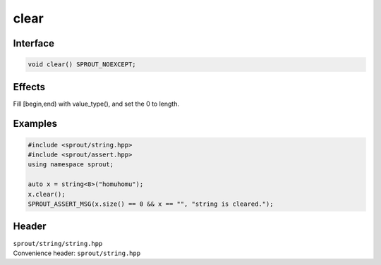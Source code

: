 .. _sprout-string-basic_string-clear:
###############################################################################
clear
###############################################################################

Interface
========================================
.. sourcecode:: c++

  void clear() SPROUT_NOEXCEPT;

Effects
========================================

| Fill [begin,end) with value_type(), and set the 0 to length.

Examples
========================================
.. sourcecode:: c++

  #include <sprout/string.hpp>
  #include <sprout/assert.hpp>
  using namespace sprout;
  
  auto x = string<8>("homuhomu");
  x.clear();
  SPROUT_ASSERT_MSG(x.size() == 0 && x == "", "string is cleared.");

Header
========================================

| ``sprout/string/string.hpp``
| Convenience header: ``sprout/string.hpp``

